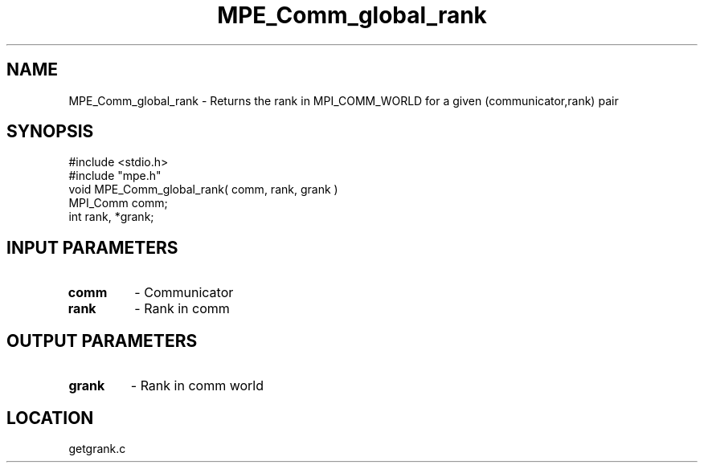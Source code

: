 .TH MPE_Comm_global_rank 4 "9/9/1995" " " "MPE"
.SH NAME
MPE_Comm_global_rank \-  Returns the rank in MPI_COMM_WORLD for a given (communicator,rank) pair 
.SH SYNOPSIS
.nf
#include <stdio.h>
#include "mpe.h"
void MPE_Comm_global_rank( comm, rank, grank )
MPI_Comm comm;
int      rank, *grank;
.fi
.SH INPUT PARAMETERS
.PD 0
.TP
.B comm 
- Communicator
.PD 1
.PD 0
.TP
.B rank 
- Rank in comm
.PD 1

.SH OUTPUT PARAMETERS
.PD 0
.TP
.B grank 
- Rank in comm world
.PD 1
.SH LOCATION
getgrank.c
